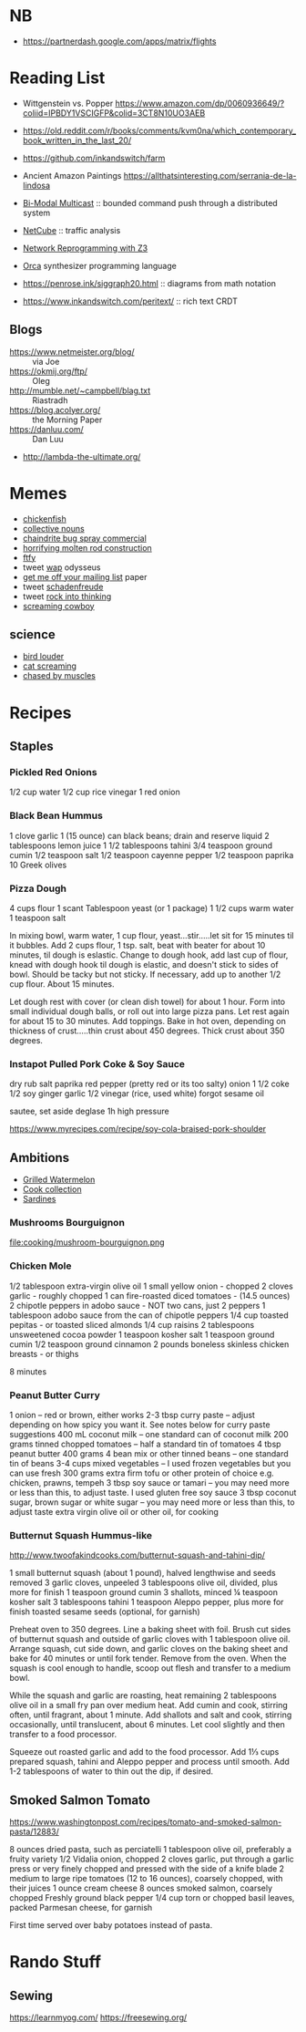 * NB

- https://partnerdash.google.com/apps/matrix/flights

* Reading List

- Wittgenstein vs. Popper https://www.amazon.com/dp/0060936649/?coliid=IPBDY1VSCIGFP&colid=3CT8N10UO3AEB
- https://old.reddit.com/r/books/comments/kvm0na/which_contemporary_book_written_in_the_last_20/
- https://github.com/inkandswitch/farm
- Ancient Amazon Paintings https://allthatsinteresting.com/serrania-de-la-lindosa

- [[http://www.csl.mtu.edu/cs6461/www/Reading/Birman99.pdf][Bi-Modal Multicast]] :: bounded command push through a distributed
  system
- [[https://nmlab.korea.ac.kr/publication/published.papers/2013/2013.03-NetCube_A_Comprehensive_Network_Traffic_Analysis_Model_based_on_Multidimensional_OLAP_Data_Cube-IJNM.pdf][NetCube]] :: traffic analysis
- [[https://arxiv.org/pdf/1709.06604.pdf][Network Reprogramming with Z3]]

- [[https://github.com/hundredrabbits/Orca][Orca]] synthesizer programming language
- https://penrose.ink/siggraph20.html :: diagrams from math notation

- https://www.inkandswitch.com/peritext/ :: rich text CRDT

** Blogs

- https://www.netmeister.org/blog/ :: via Joe
- https://okmij.org/ftp/ :: Oleg
- http://mumble.net/~campbell/blag.txt :: Riastradh
- https://blog.acolyer.org/ :: the Morning Paper
- https://danluu.com/ :: Dan Luu
- http://lambda-the-ultimate.org/

* Memes
- [[https://www.reddit.com/r/WTF/comments/otkq4/smoked_chicken/][chickenfish]]
- [[https://twitter.com/gosamv/status/1076288568518049792?s=20][collective nouns]]
- [[https://www.youtube.com/watch?v=aXP3C5Kg-7w&feature=youtu.be][chaindrite bug spray commercial]]
- [[https://imgur.com/hagCe52][horrifying molten rod construction]]
- [[https://ichef.bbci.co.uk/news/800/cpsprodpb/13274/production/_113025487_frescopic.gif][ftfy]]
- tweet [[https://twitter.com/CSMFHT/status/1293044891900026881][wap]] odysseus
- [[http://www.scs.stanford.edu/%7Edm/home/papers/remove.pdf][get me off your mailing list]] paper
- tweet [[https://twitter.com/psmith/status/486612460112470019][schadenfreude]]
- tweet [[https://twitter.com/daisyowl/status/841802094361235456][rock into thinking]]
- [[https://www.youtube.com/watch?v=7LGTEI1RMoQ][screaming cowboy]]

** science
- [[https://twitter.com/scienceshitpost/status/1219704196318056448/photo/1][bird louder]]
- [[https://twitter.com/scienceshitpost/status/1312508992426397696/photo/1][cat screaming]]
- [[https://twitter.com/scienceshitpost/status/1256732749336989696/photo/1][chased by muscles]]

* Recipes
** Staples
*** Pickled Red Onions

1/2 cup water
1/2 cup rice vinegar
1 red onion

*** Black Bean Hummus

1 clove garlic
1 (15 ounce) can black beans; drain and reserve liquid
2 tablespoons lemon juice
1 1/2 tablespoons tahini
3/4 teaspoon ground cumin
1/2 teaspoon salt
1/2 teaspoon cayenne pepper
1/2 teaspoon paprika
10 Greek olives

*** Pizza Dough

4 cups flour
1 scant Tablespoon yeast (or 1 package)
1 1/2 cups warm water
1 teaspoon salt

In mixing bowl, warm water, 1 cup flour, yeast...stir.....let sit for 15 minutes til it bubbles.
Add 2 cups flour, 1 tsp. salt, beat with beater for about 10 minutes, til dough is eslastic.
Change to dough hook, add last cup of flour, knead with dough hook til dough is elastic, and doesn't stick to sides of bowl.  Should be tacky but not sticky.
If necessary, add up to another 1/2 cup flour.  About 15 minutes.

Let dough rest with cover (or clean dish towel) for about 1 hour.
Form into small individual dough balls, or roll out into large pizza pans.  Let rest again for about 15 to 30 minutes.
Add toppings.
Bake in hot oven, depending on thickness of crust.....thin crust about 450 degrees.  Thick crust about 350 degrees.

*** Instapot Pulled Pork Coke & Soy Sauce

dry rub salt paprika red pepper (pretty red or its too salty)
onion
1 1/2 coke
1/2 soy
ginger garlic
1/2 vinegar (rice, used white)
forgot sesame oil

sautee, set aside
deglase
1h high pressure

https://www.myrecipes.com/recipe/soy-cola-braised-pork-shoulder

** Ambitions

- [[https://thetakeout.com/watermelon-burgers-with-goat-cheese-and-gremolata-a-gr-1844471871][Grilled Watermelon]]
- [[https://getpocket.com/explore/item/the-no-brainer-meals-chefs-make-when-they-re-too-tired-to-cook?utm_source=pocket-newtab][Cook collection]]
- [[https://www.seriouseats.com/recipes/2013/05/sardines-in-spicy-tomato-sauce-from-the-adobo-road-cookbook-recipe.html][Sardines]]

*** Mushrooms Bourguignon

file:cooking/mushroom-bourguignon.png

*** Chicken Mole

1/2 tablespoon extra-virgin olive oil
1 small yellow onion - chopped
2 cloves garlic - roughly chopped
1 can fire-roasted diced tomatoes - (14.5 ounces)
2 chipotle peppers in adobo sauce - NOT two cans, just 2 peppers
1 tablespoon adobo sauce from the can of chipotle peppers
1/4 cup toasted pepitas - or toasted sliced almonds
1/4 cup raisins
2 tablespoons unsweetened cocoa powder
1 teaspoon kosher salt
1 teaspoon ground cumin
1/2 teaspoon ground cinnamon
2 pounds boneless skinless chicken breasts - or thighs

8 minutes

*** Peanut Butter Curry

1 onion – red or brown, either works
2-3 tbsp curry paste – adjust depending on how spicy you want it. See notes below for curry paste suggestions
400 mL coconut milk – one standard can of coconut milk
200 grams tinned chopped tomatoes – half a standard tin of tomatoes
4 tbsp peanut butter
400 grams 4 bean mix or other tinned beans – one standard tin of beans
3-4 cups mixed vegetables – I used frozen vegetables but you can use fresh
300 grams extra firm tofu or other protein of choice e.g. chicken, prawns, tempeh
3 tbsp soy sauce or tamari – you may need more or less than this, to adjust taste. I used gluten free soy sauce
3 tbsp coconut sugar, brown sugar or white sugar – you may need more or less than this, to adjust taste
extra virgin olive oil or other oil, for cooking

*** Butternut Squash Hummus-like

http://www.twoofakindcooks.com/butternut-squash-and-tahini-dip/

1 small butternut squash (about 1 pound), halved lengthwise and seeds removed
3 garlic cloves, unpeeled
3 tablespoons olive oil, divided, plus more for finish
1 teaspoon ground cumin
3 shallots, minced
¼ teaspoon kosher salt
3 tablespoons tahini
1 teaspoon Aleppo pepper, plus more for finish
toasted sesame seeds (optional, for garnish)

Preheat oven to 350 degrees. Line a baking sheet with foil. Brush cut
sides of butternut squash and outside of garlic cloves with 1
tablespoon olive oil. Arrange squash, cut side down, and garlic cloves
on the baking sheet and bake for 40 minutes or until fork tender.
Remove from the oven. When the squash is cool enough to handle, scoop
out flesh and transfer to a medium bowl.

While the squash and garlic are roasting, heat remaining 2 tablespoons
olive oil in a small fry pan over medium heat. Add cumin and cook,
stirring often, until fragrant, about 1 minute. Add shallots and salt
and cook, stirring occasionally, until translucent, about 6 minutes.
Let cool slightly and then transfer to a food processor.

Squeeze out roasted garlic and add to the food processor. Add 1⅓ cups
prepared squash, tahini and Aleppo pepper and process until smooth.
Add 1-2 tablespoons of water to thin out the dip, if desired.

** Smoked Salmon Tomato

https://www.washingtonpost.com/recipes/tomato-and-smoked-salmon-pasta/12883/

8 ounces dried pasta, such as perciatelli
1 tablespoon olive oil, preferably a fruity variety
1/2 Vidalia onion, chopped
2 cloves garlic, put through a garlic press or very finely chopped and pressed with the side of a knife blade
2 medium to large ripe tomatoes (12 to 16 ounces), coarsely chopped, with their juices
1 ounce cream cheese
8 ounces smoked salmon, coarsely chopped
Freshly ground black pepper
1/4 cup torn or chopped basil leaves, packed
Parmesan cheese, for garnish

First time served over baby potatoes instead of pasta.

* Rando Stuff

** Sewing

https://learnmyog.com/
https://freesewing.org/
